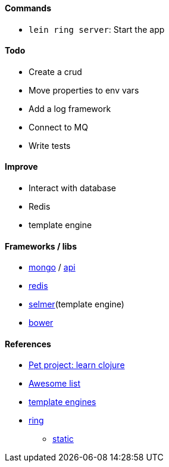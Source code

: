 #### Commands
* `lein ring server`: Start the app

#### Todo
* Create a crud
* Move properties to env vars
* Add a log framework
* Connect to MQ
* Write tests

#### Improve
* Interact with database
* Redis
* template engine

#### Frameworks / libs
* http://clojuremongodb.info/articles/getting_started.html[mongo] / http://reference.clojuremongodb.info/index.html[api]
* https://github.com/ptaoussanis/carmine[redis]
* https://github.com/yogthos/Selmer[selmer](template engine)
* https://github.com/chlorinejs/lein-bower[bower]

#### References
* https://github.com/adamatti/learn-clojure[Pet project: learn clojure]
* https://github.com/adamatti/awesome/blob/master/clojure.adoc[Awesome list]
* http://radar.oreilly.com/2014/03/choosing-a-templating-language-in-clojure.html[template engines]
* http://ring-clojure.github.io/ring[ring]
** https://github.com/ring-clojure/ring/wiki/Static-Resources[static]
